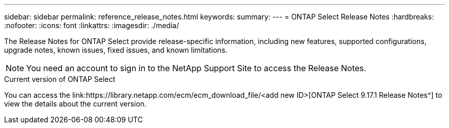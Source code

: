 ---
sidebar: sidebar
permalink: reference_release_notes.html
keywords:
summary:
---
= ONTAP Select Release Notes
:hardbreaks:
:nofooter:
:icons: font
:linkattrs:
:imagesdir: ./media/


[.lead]
The Release Notes for ONTAP Select provide release-specific information, including new features, supported configurations, upgrade notes, known issues, fixed issues, and known limitations.

[NOTE]
You need an account to sign in to the NetApp Support Site to access the Release Notes.

.Current version of ONTAP Select

You can access the link:https://library.netapp.com/ecm/ecm_download_file/<add new ID>[ONTAP Select 9.17.1 Release Notes^] to view the details about the current version.

// 2023-10-19, Removed past versions content
// 2024 Apr 11, ONTAPDOC-1797, ONTAPDOC-1802